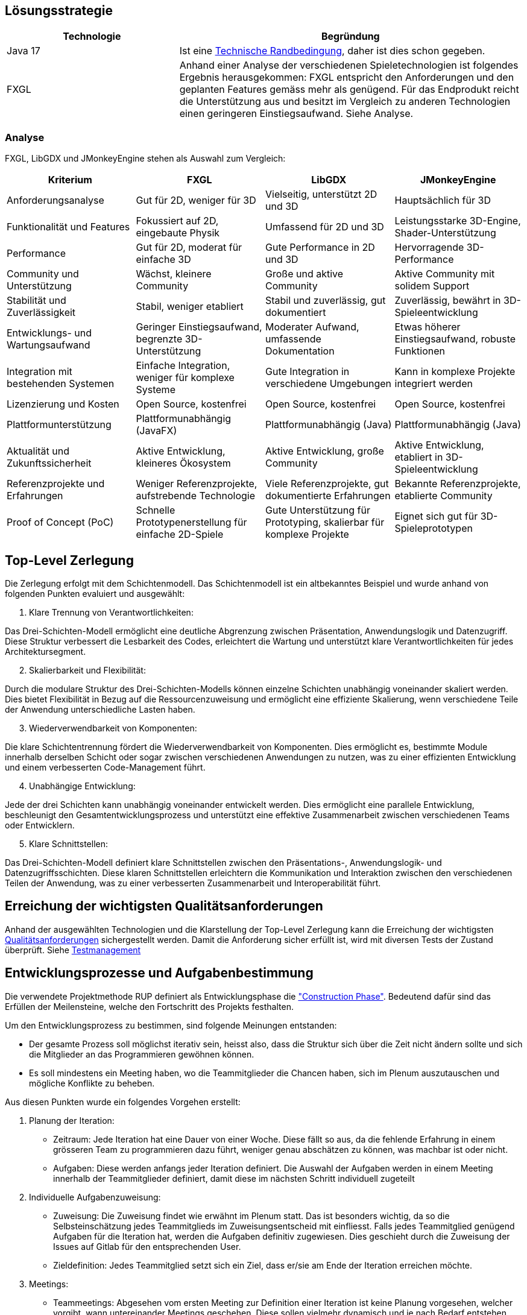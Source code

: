 [[section-solution-strategy]]
== Lösungsstrategie

[role="arc42help"]
****
****
[cols="1,2",options="header"]
|===
|Technologie|Begründung
|Java 17| Ist eine https://gitlab.fhnw.ch/ip12-23vt/ip12-23vt_wegwerfgesellschaft/docu/-/blob/main/software(sad)/arc42-template.adoc?ref_type=heads#user-content-technische-randbedingungen[Technische Randbedingung], daher ist dies schon gegeben.
|FXGL| Anhand einer Analyse der verschiedenen Spieletechnologien ist folgendes Ergebnis herausgekommen:
FXGL entspricht den Anforderungen und den geplanten Features gemäss mehr als genügend. Für das Endprodukt reicht die Unterstützung aus und besitzt im Vergleich zu anderen Technologien einen geringeren Einstiegsaufwand. Siehe Analyse.
|===
****
****
=== Analyse
FXGL, LibGDX und JMonkeyEngine stehen als Auswahl zum Vergleich:
|===
| Kriterium | FXGL | LibGDX | JMonkeyEngine

| Anforderungsanalyse | Gut für 2D, weniger für 3D | Vielseitig, unterstützt 2D und 3D | Hauptsächlich für 3D

| Funktionalität und Features | Fokussiert auf 2D, eingebaute Physik | Umfassend für 2D und 3D | Leistungsstarke 3D-Engine, Shader-Unterstützung

| Performance | Gut für 2D, moderat für einfache 3D | Gute Performance in 2D und 3D | Hervorragende 3D-Performance

| Community und Unterstützung | Wächst, kleinere Community | Große und aktive Community | Aktive Community mit solidem Support

| Stabilität und Zuverlässigkeit | Stabil, weniger etabliert | Stabil und zuverlässig, gut dokumentiert | Zuverlässig, bewährt in 3D-Spieleentwicklung

| Entwicklungs- und Wartungsaufwand | Geringer Einstiegsaufwand, begrenzte 3D-Unterstützung | Moderater Aufwand, umfassende Dokumentation | Etwas höherer Einstiegsaufwand, robuste Funktionen

| Integration mit bestehenden Systemen | Einfache Integration, weniger für komplexe Systeme | Gute Integration in verschiedene Umgebungen | Kann in komplexe Projekte integriert werden

| Lizenzierung und Kosten | Open Source, kostenfrei | Open Source, kostenfrei | Open Source, kostenfrei

| Plattformunterstützung | Plattformunabhängig (JavaFX) | Plattformunabhängig (Java) | Plattformunabhängig (Java)

| Aktualität und Zukunftssicherheit | Aktive Entwicklung, kleineres Ökosystem | Aktive Entwicklung, große Community | Aktive Entwicklung, etabliert in 3D-Spieleentwicklung

| Referenzprojekte und Erfahrungen | Weniger Referenzprojekte, aufstrebende Technologie | Viele Referenzprojekte, gut dokumentierte Erfahrungen | Bekannte Referenzprojekte, etablierte Community

| Proof of Concept (PoC) | Schnelle Prototypenerstellung für einfache 2D-Spiele | Gute Unterstützung für Prototyping, skalierbar für komplexe Projekte | Eignet sich gut für 3D-Spieleprototypen
|===

== Top-Level Zerlegung

Die Zerlegung erfolgt mit dem Schichtenmodell. Das Schichtenmodell ist ein altbekanntes Beispiel und wurde anhand von folgenden Punkten evaluiert und ausgewählt:

. Klare Trennung von Verantwortlichkeiten:

Das Drei-Schichten-Modell ermöglicht eine deutliche Abgrenzung zwischen Präsentation, Anwendungslogik und Datenzugriff. Diese Struktur verbessert die Lesbarkeit des Codes, erleichtert die Wartung und unterstützt klare Verantwortlichkeiten für jedes Architektursegment.

[start=2]
. Skalierbarkeit und Flexibilität:

Durch die modulare Struktur des Drei-Schichten-Modells können einzelne Schichten unabhängig voneinander skaliert werden. Dies bietet Flexibilität in Bezug auf die Ressourcenzuweisung und ermöglicht eine effiziente Skalierung, wenn verschiedene Teile der Anwendung unterschiedliche Lasten haben.

[start=3]
. Wiederverwendbarkeit von Komponenten:

Die klare Schichtentrennung fördert die Wiederverwendbarkeit von Komponenten. Dies ermöglicht es, bestimmte Module innerhalb derselben Schicht oder sogar zwischen verschiedenen Anwendungen zu nutzen, was zu einer effizienten Entwicklung und einem verbesserten Code-Management führt.

[start=4]
. Unabhängige Entwicklung:

Jede der drei Schichten kann unabhängig voneinander entwickelt werden. Dies ermöglicht eine parallele Entwicklung, beschleunigt den Gesamtentwicklungsprozess und unterstützt eine effektive Zusammenarbeit zwischen verschiedenen Teams oder Entwicklern.

[start=5]
. Klare Schnittstellen:

Das Drei-Schichten-Modell definiert klare Schnittstellen zwischen den Präsentations-, Anwendungslogik- und Datenzugriffsschichten. Diese klaren Schnittstellen erleichtern die Kommunikation und Interaktion zwischen den verschiedenen Teilen der Anwendung, was zu einer verbesserten Zusammenarbeit und Interoperabilität führt.

****
****
== Erreichung der wichtigsten Qualitätsanforderungen

Anhand der ausgewählten Technologien und die Klarstellung der Top-Level Zerlegung kann die Erreichung der wichtigsten https://fhnw-projecttrack.atlassian.net/wiki/pages/viewpageattachments.action?pageId=63900538&preview=%2F63900538%2F140018003%2FQualit%C3%A4tsanforderungen_v2.0.xlsx[Qualitätsanforderungen] sichergestellt werden. Damit die Anforderung sicher erfüllt ist, wird mit diversen Tests der Zustand überprüft.
Siehe https://fhnw-projecttrack.atlassian.net/wiki/spaces/IP1223vt6/pages/140476445/Testmanagement[Testmanagement]


== Entwicklungsprozesse und Aufgabenbestimmung

Die verwendete Projektmethode RUP definiert als Entwicklungsphase die https://de.wikipedia.org/wiki/Rational_Unified_Process#Construction["Construction Phase"]. Bedeutend dafür sind das Erfüllen der Meilensteine, welche den Fortschritt des Projekts festhalten.

Um den Entwicklungsprozess zu bestimmen, sind folgende Meinungen entstanden:

- Der gesamte Prozess soll möglichst iterativ sein, heisst also, dass die Struktur sich über die Zeit nicht ändern sollte und sich die Mitglieder an das Programmieren gewöhnen können.
- Es soll mindestens ein Meeting haben, wo die Teammitglieder die Chancen haben, sich im Plenum auszutauschen und mögliche Konflikte zu beheben.

Aus diesen Punkten wurde ein folgendes Vorgehen erstellt:

. Planung der Iteration:
    - Zeitraum: Jede Iteration hat eine Dauer von einer Woche. Diese fällt so aus, da die fehlende Erfahrung in einem grösseren Team zu programmieren dazu führt, weniger genau abschätzen zu können, was machbar ist oder nicht.
    - Aufgaben: Diese werden anfangs jeder Iteration definiert. Die Auswahl der Aufgaben werden in einem Meeting innerhalb der Teammitglieder definiert, damit diese im nächsten Schritt individuell zugeteilt
. Individuelle Aufgabenzuweisung:
    - Zuweisung: Die Zuweisung findet wie erwähnt im Plenum statt. Das ist besonders wichtig, da so die Selbsteinschätzung jedes Teammitglieds im Zuweisungsentscheid mit einfliesst. Falls jedes Teammitglied genügend Aufgaben für die Iteration hat, werden die Aufgaben definitiv zugewiesen. Dies geschieht durch die Zuweisung der Issues auf Gitlab für den entsprechenden User.
    - Zieldefinition: Jedes Teammitglied setzt sich ein Ziel, dass er/sie am Ende der Iteration erreichen möchte.
. Meetings:
    - Teammeetings: Abgesehen vom ersten Meeting zur Definition einer Iteration ist keine Planung vorgesehen, welcher vorgibt, wann untereinander Meetings geschehen. Diese sollen vielmehr dynamisch und je nach Bedarf entstehen. Vor allem für Aufgaben, welchen zwei Teammitgliedern zugewiesen wurden, könnten diese Art von Meetings zugutekommen.
    - Hindernisse: Falls während einer Iteration unerwartete Probleme auftauchen sollten, ist eine Reaktion nötig. Nötige Anpassungen werden vom Verantwortlichen selbst gemacht oder im Team abgesprochen und durchgeführt. Bei Hindernissen, welche keine Lösung aufweisen, muss auf eine Alternative zugegriffen werden (sofern Möglich). Dies muss unbedingt in der Dokumentation festgehalten werden, damit den Stakeholdern nachvollziehbar die Entscheidung begründen kann.
. Programmieren:
    - Einhaltung Conventions: Jeder Programmierer haltet sich an den definierten https://gitlab.fhnw.ch/ip12-23vt/ip12-23vt_wegwerfgesellschaft/docu/-/blob/main/coding_conventions.adoc?ref_type=heads[Coding Conventions] während seiner Arbeit.
    - Wissen: Jeder Programmierer sollte in der Lage sein, seinen erstellten Code in einem Meeting den anderen Teammitgliedern erklären zu können.
. Abschluss:
    - Schlussbesprechung: Bevor eine neue Iteration beginnt, blickt man auf die abgeschlossene Iteration zurück. Es werden Erfolge als auch Misserfolge evaluiert, die nächsten Schritte besprochen und falls nötig werden alte Arbeitspakete in die nächste Iteration definiert.

image::{docdir}/../images/Vorgehen.png[]
